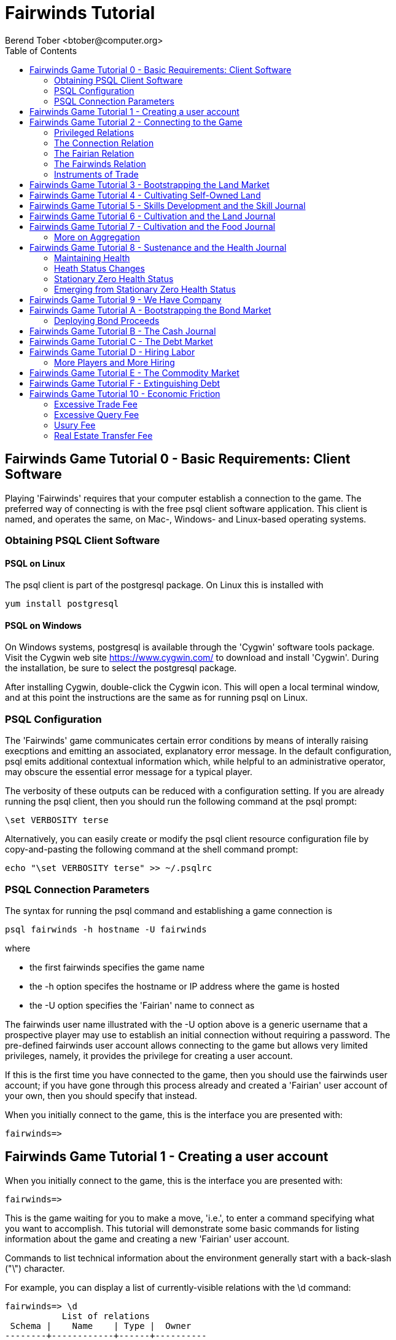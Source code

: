 = Fairwinds Tutorial
:author:    Berend Tober <btober@computer.org>
:copyright: 2015, Berend Tober
///////////////////////////
:backend:   slidy
///////////////////////////
:toc:
:max-width: 45em
:data-uri:
:icons:


== Fairwinds Game Tutorial 0 - Basic Requirements: Client Software

Playing 'Fairwinds' requires that your computer establish a connection to the
game. The preferred way of connecting is with the free +psql+ client software
application. This client is named, and operates the same, on Mac-, Windows- and
Linux-based operating systems.

=== Obtaining PSQL Client Software

==== PSQL on Linux

The +psql+ client is part of the +postgresql+ package. On Linux this is
installed with 

--------------------------------------------
yum install postgresql
--------------------------------------------

==== PSQL on Windows

On Windows systems, +postgresql+ is available through the 'Cygwin' software
tools package. Visit the Cygwin web site https://www.cygwin.com/ to download
and install 'Cygwin'. During the installation, be sure to select the
+postgresql+ package.

After installing Cygwin, double-click the Cygwin icon. This will open a local
terminal window, and at this point the instructions are the same as for running
+psql+ on Linux.

=== PSQL Configuration

The 'Fairwinds' game communicates certain error conditions by means of
interally raising execptions and emitting an associated, explanatory
error message. In the default configuration, +psql+ emits additional
contextual information which, while helpful to an administrative
operator, may obscure the essential error message for a typical player.

The verbosity of these outputs can be reduced with a configuration
setting. If you are already running the +psql+ client, then you should
run the following command at the +psql+ prompt:

--------------------------------------------
\set VERBOSITY terse
--------------------------------------------

Alternatively, you can easily create or modify the +psql+ client
resource configuration file by copy-and-pasting the following command
at the shell command prompt:

--------------------------------------------
echo "\set VERBOSITY terse" >> ~/.psqlrc
--------------------------------------------


=== PSQL Connection Parameters

The syntax for running the +psql+ command and establishing a game connection is 

--------------------------------------------
psql fairwinds -h hostname -U fairwinds
--------------------------------------------

where

* the first +fairwinds+ specifies the game name
* the +-h+ option specifes the hostname or IP address where the game is hosted
* the +-U+ option specifies the 'Fairian' name to connect as


The +fairwinds+ user name illustrated with the +-U+ option above is a generic
username that a prospective player may use to establish an initial connection
without requiring a password. The pre-defined +fairwinds+ user account allows
connecting to the game but allows very limited privileges, namely, it
provides the privilege for creating a user account. 

If this is the first time you have connected to the game, then you should 
use the +fairwinds+ user account; if you have gone through this process already 
and created a 'Fairian' user account of your own, then you should specify that 
instead.

When you initially connect to the game, this is the interface you are presented
with:

--------------------------------------------
fairwinds=>
--------------------------------------------


== Fairwinds Game Tutorial 1 - Creating a user account

When you initially connect to the game, this is the interface you are
presented with:

--------------------------------------------
fairwinds=>
--------------------------------------------

This is the game waiting for you to make a move, 'i.e.', to enter a
command specifying what you want to accomplish. This tutorial will
demonstrate some basic commands for listing information about the game and
creating a new 'Fairian' user account.

Commands to list technical information about the environment generally
start with a back-slash ("+\+") character. 

For example, you can display a list of currently-visible relations with
the +\d+ command: 

--------------------------------------------
fairwinds=> \d
           List of relations
 Schema |    Name    | Type |  Owner
--------+------------+------+----------
 public | fairian    | view | postgres
(1 row)
--------------------------------------------

This table shows the fairian view defined in the 'public' schema and
owned by the special administrative user 'postgres'. A schema
serves to limit what game elements are visible to, and the  privileges
available on, those elements. 'public' in this context means that this 
is visible to anyone connecting to the game even if they do
not have an account. The public schema presents very limited
functionality, namely the ability to create a
new account, as described below.

In addition to the technical information commands demonstrated so far,
you will utilize structured query language (SQL) commands to actually
play the game, and more pertinenty for our present interest, to
create an account. 

The first SQL command you will learn is the +insert+ command, which, as the
name implies adds data to a relation. This is how you create a
'Fairian', but to do so, you first need to know what data to add.

Use the +\dS+ command to the display the structure of the fairian
view:

--------------------------------------------
fairwinds=> \dS fairian
      View "public.fairian"
    Column     | Type | Modifiers
---------------+------+-----------
 fairian_name  | name |
 passwd        | name |
 email_address | name |
--------------------------------------------

This listing shows that the fairian view has three columns. You must
specify values for each of these in order to insert a new entry, thereby
creating an account to play 'Fairwinds'.

Here is an example of the insert command to create a 'Fairian' named
"alice":


--------------------------------------------
fairwinds=> insert into fairian (fairian_name, passwd, email_address) 
        values ('alice', '*******', 'alice@example.com');
--------------------------------------------

The passwd column value is shown as asteriks for illustration only. In
actuality you would specify a password. An email address is important so
that you can receive news and announcements about the game.

At this point you can re-connect to the game as your new 'Fairian' with
the +\c+ command:

--------------------------------------------
\c fairwinds alice
--------------------------------------------
 

or you can terminate your connection with the +\q+ command.


== Fairwinds Game Tutorial 2 - Connecting to the Game

This tutorial explains how to connect to the game and run some
privileged informative commands to gather information about the state of
the game using your 'Fairian' account, and explains the various game
elements you will use to interact with and monitor status of game
activities.

As explained in Tutorial 0, you must have the +psql+ client application
available on your computer. The command to connect to the 'Fairwinds'
game specifies the Internet location where the game is hosted, the game
name, and your 'Fairian' name (alice, in this example):

--------------------------------------------
psql -h fairwinds.btober.net fairwinds alice
--------------------------------------------

When you successfully connect to the game, this is the interface you are
presented with:

--------------------------------------------
fairwinds=>
--------------------------------------------


=== Privileged Relations

When connected as a valid player, you have a significantly expanded view into
the game showing the privileged relations used to participate in the finance
(+bond+), real estate (+land+), commodity (+food+), labor (+work+), and debt
(+note+) markets. Adding a "+" to the "\d" command includes additional
descriptive infomation to the listing:

--------------------------------------------
fairwinds=# \d+
                                                       List of relations
   Schema   |      Name      | Type |  Owner   |  Size   |                             Description                             
------------+----------------+------+----------+---------+---------------------------------------------------------------------
 privileged | bond           | view | postgres | 0 bytes | List of issued and non-matured bonds.
 privileged | bond_ask       | view | postgres | 0 bytes | Finance market sell orders.
 privileged | bond_bid       | view | postgres | 0 bytes | Finance market buy orders.
 privileged | cash_journal   | view | postgres | 0 bytes | Record of cash transactions.
 privileged | connection     | view | postgres | 0 bytes | List of logged in players.
 privileged | fairian        | view | postgres | 0 bytes | List of player accounts.
 privileged | fairwinds      | view | postgres | 0 bytes | Fairwinds time parameters.
 privileged | food_ask       | view | postgres | 0 bytes | Commodity market sell orders.
 privileged | food_bid       | view | postgres | 0 bytes | Commodity market buy orders.
 privileged | food_journal   | view | postgres | 0 bytes | History of commodity market transfers.
 privileged | health_journal | view | postgres | 0 bytes | Record of changes in health status.
 privileged | land           | view | postgres | 0 bytes | List of land plots.
 privileged | land_ask       | view | postgres | 0 bytes | Real estate market sell orders.
 privileged | land_bid       | view | postgres | 0 bytes | Real estate market buy orders.
 privileged | land_journal   | view | postgres | 0 bytes | Record of changes to land ownership and productivity.
 privileged | note           | view | postgres | 0 bytes | List of demand notes which have yet to be called.
 privileged | note_ask       | view | postgres | 0 bytes | Debt market sell orders.
 privileged | note_bid       | view | postgres | 0 bytes | Debt market buy orders.
 privileged | skill          | view | postgres | 0 bytes | List of skilled labor categories and the associated rate of change.
 privileged | skill_journal  | view | postgres | 0 bytes | History of skill proficiency changes.
 privileged | work           | view | postgres | 0 bytes | List of active labor contracts.
 privileged | work_ask       | view | postgres | 0 bytes | Labor market sell orders.
 privileged | work_bid       | view | postgres | 0 bytes | Labor market buy orders.
(23 rows)
--------------------------------------------


Generally speaking, you use the 'bid' and 'ask' relations to issue buy
and sell orders, respectively, on the markets. The 'journal' relations
record history of cash transactions, food production and consumption,
changes to 'Fairian' health status, land plot productivity and ownership, 
and skill proficiency.

=== The Connection Relation

The +connection+ relation lists the currently-active players. A SQL
+select+ statement is used to list the data stored in a relation, so to
show a list of currently-active players you could run:


--------------------------------------------
fairwinds=> select * from connection;

 fairian_name |          login_time           
--------------+-------------------------------
alice         | 2014-11-11 18:52:31.487421-05
(1 row)
--------------------------------------------

The "+*+" in this statement denotes "list all columns", so you do not
really have to know the structure of the relation to get a listing of
the data it contains. This listing shows that +alice+ is the only player
connected to the game.

=== The Fairian Relation

The fairian relation holds the player accounts. A similar SQL
statement is used to produce that list:


--------------------------------------------
fairwinds=> select * from fairian;

 fairian_name |   email_address   |        created_date        | click_order_count | click_select_count 
--------------+------------+-------------------+----------------------------+-------------------+--------------------
 alice        | alice@example.com | 2015-08-02 09:28:09.926956 |                 0 |                  0
(1 row)

--------------------------------------------

which shows (no surpize, since this is a tutorial) that +alice+ is the
sole 'Fairian' account currently registered in the game. It also shows
two columns used to keep track of the number of orders and the number 
of select queries placed during the current click. These latter two 
values are used for assessing fees.

=== The Fairwinds Relation

The fairwinds relation holds a single row that stores the current time
('i.e.' the current click), a time stamp of when the game began and when
it will end, if specified, the approximate real-world click interval in
seconds, and three values related to the game version. The value of the
click column is usually what you will be most interested in so as to
know how soon scheduled events in the game will occur, such as the
expiration of trade orders or redemption of bonds, for example.  By
specifying the columns you want rather than the asterik in a +select+
statement you limit the output to only the information you are
interested in:

--------------------------------------------
fairwinds=> \x
Expanded display is on.

fairwinds=> select click, click_interval from fairwinds;

-[ RECORD 1 ]--+--
click          | 4
click_interval | 20

--------------------------------------------

The example above also demonstrates utilizing the "expanded view"
feature of the +psql+ client software: The +\x+ command toggles expanded
view on and off. 'Off' produces output in the traditional tabular (rows
and columns) output. 'On' is useful for results that have a single
or small number of rows, as it pivots the columnar arrangment and lists
each row in a separate group.

=== Instruments of Trade

The other relations are briefly described below, but these and others
will get greater attention in subsequent tutorials:

[horizontal] 
*+bond+*:: The +bond+ relation stores a list of, well,
'bonds'. Literally a 'bond' is just that, a promise (as in "my word is
my bond") to re-pay a fixed amount of money at some specified
future time. It represents a contract between two 'Fairians' or
between a 'Fairian' and the governing market authority (which you can
think of as "the government"). From the bond buyer's (the lender)
perspective, bonds are guaranteed investments: regardless of the
issuer's (the borrower) ability to repay, the governing market will
create enough money to cover any shortfall and repay the full face
amount at maturity. 

*+note+*:: If a bond issuing 'Fairian' does not have sufficient cash on
hand to repay at bond maturity, then a +note+ is written listing the
borrower as a debtor, and that +note+ is then factored (offered for sale
at discount) and listed in the +note+ relation.

*+land+*:: The +land+ relation lists all the plots of land which have
been surveyed (note that "surveyed" is merely a notional term in this
context meaning only "created by the game") and offered for sale, as
well as listing the owner, if the land has been purchased.

*+work+*:: Lastly, the +work+ relation, similar to the +bond+ relation,
represents an agreement between 'Fairians', but in this case the subject is a
list of labor contracts. Labor contracts specify that one 'Fairian' will work
for another for at least a specified amount of time.  Entries in the +work+
relation are created when buyers, offering to hire, and sellers, offering to
work, offer mutually compatible terms (with respect to time, skill,
effectiveness, and payment).



== Fairwinds Game Tutorial 3 - Bootstrapping the Land Market

When 'Fairwinds' is initialized, there are no 'Fairians', no land, no
food, and no money. As players enter the game, resources must be brought
into existence by means of market activity that creates demand. The
market response that creates the land and money needed for the game to
progress is called "bootstrapping", 'i.e.', the game is figuratively
"lifted by the bootstraps" to create wealth out of nothing.

This tutorial illustrates that bootstrapping protocol for the land market
and the role you play in making it happen.

For purposes of illustration, in this tutorial there will be only a
single 'Fairian', named Alice, participating in the game.  This
obviously is a circumstance almost all players will not encounter (since
only one player is ever the first player to enter the game!), but
the techniques employed are sufficiently illustrative as to be
instructive on how general play proceeds.

Utilizing the psql client application, Alice connects to 'Fairwinds' and
is presented with the command prompt:

--------------------------------------------
psql -h hostname fairwinds alice
fairwinds=>
--------------------------------------------

Alice endeavors to buy a plot of land, and so she checks to see if there
are any open orders to sell land by querying the land_ask relation:

--------------------------------------------
fairwinds=> select * from land_ask;
 serial_number | expiration | productivity | price | fairian_name 
---------------+------------+--------------+-------+--------------
(0 rows)
--------------------------------------------

In this circumstance where no offers to sell exist, when a market order
to buy is placed for a zero-productivity land plot, the 'bootstrapping'
protocol is invoked and a new land plot is created by the game and
offered for sale. 

Alice reminds herself of the land_bid relation structure:

--------------------------------------------
fairwinds=> \dS land_bid
             View "privileged.land_bid"
    Column    |        Type         | Modifiers
--------------+---------------------+-----------
 expiration   | bigint              |
 productivity | probability         |
 price        | faircoin            |
 fairian_name | name                |

--------------------------------------------

and sees that it has four columns. She does not have to specify the
fairian_name, as the game will fill in her name automatically. The price
value is also optional: omitting it implies a 'market order', similar
to the real-world financial markets where a market order means "I will
match and trade at as good an offer as any other offer." Which leaves
only the expiration and productivity values to specify. The former
allows Alice to specify how many clicks the offer will stand for and at
which point, if it has not been executed, will be deleted. The latter is
the minimum land productivity value she will accept. Productivity is a
measure of land quality, and, as the name implies, is a value between
zero and one indicating how much food the land can produce when 
cultivated -- so more productive land is more valuable than less
productive land. In this case Alice specifies a productivity value of
zero in order to invoke bootstrapping:

--------------------------------------------
fairwinds=> insert into land_bid (expiration,productivity) values (5,0);
INSERT 0 1
--------------------------------------------

The +INSERT 0 1+ response indicates successful order processing.

Alice reviews her order by querying the +land_bid+ view 
and finds ... 


--------------------------------------------
fairwinds=> select * from land_bid;
 expiration | productivity | price | fairian_name 
------------+--------------+-------+--------------
(0 rows)
--------------------------------------------

that her order does not appear! This is because a market
order is not recorded when there are no open sell orders to match
against.  However, she then again examines the land_ask relation and
sees the result of the land bootstrap protocol:

--------------------------------------------
fairwinds=> select * from land_ask;
 serial_number  | expiration | productivity | price | fairian_name 
----------------+------------+--------------+-------+--------------
 356a192b7913b0 |            |            0 |     0 | 
(1 row)
--------------------------------------------

which shows that a new, zero-productivity, un-owned land plot has been
created and offered for sale. 'Bootstrapped' land orders to sell have no
expiration date ... land, once surveyed and entered into the land
records is never destroyed or deleted from the game, so this land_ask
order will persist until a 'Fairian' buys the land.

The serial_number, which serves as a unique identifier for the plot, is
set randomly by the game for each new plot of land. 

The offer price is determined by a land-scarcity pricing formula
according to a simple quadratic polynomial. For the very first plot of
land, the plot is offered for sale at zero cost, and subsequent plots
are priced at monotonically-increasing values.

Note that this bootstrapped land sell order is available to all 
players generally. That is, while Alice's bid order may have invoked 
the bootstrapping protocol, she has no special right to own the 
land plot thereby created. Any 'Fairian' may bid for it. In fact, if 
there had been open bid orders that the bootstrap sell order may have 
matched against, and executed with, one of those.

But since Alice enjoys the non-competitive situation of being the sole
player, she then places another order with a productivity value to match
the open ask order so as to acquire the land plot:

--------------------------------------------
fairwinds=> insert into land_bid (expiration,productivity) values (1,0);
INSERT 0 1
--------------------------------------------

Again, the +INSERT 0 1+ result indicates success.

Alice can confirm that she purchased the land by quering the land relation:

--------------------------------------------
fairwinds=> select * from land;
 serial_number  | productivity | fairian_name 
----------------+--------------+--------------
 356a192b7913b0 |              | alice
(1 row)
--------------------------------------------

showing that she is now listed as the owner.

Note that the serial numbers in the description column you see will
likely differ from that shown above, as they are assigned
pseudo-randomly.

Now that Alice is a land owner, she can cultivate the land to produce
food.

== Fairwinds Game Tutorial 4 - Cultivating Self-Owned Land

'Fairians' require sustenance ('i.e.', food) as the game advances.
Provisioning sufficient sustenance has implications that will be
dicussed in subsequent tutorials, but suffice it to say for now that
food is important, just like in the real world.

Sustenance is derived from plots of land by cultivation (or 'farming' in
game terminology). The activity of cultivation is an example of
skilled labor, and 'Fairwinds' labor activity is executed under contract. 

Labor contracts are recorded in the +work+ relation. Normally, a labor
contract is made between two 'Fairians': a customer (the land-owning
buyer of a labor contract seeking to employ others) and a 
supplier (the seller of a labor contract seeking to earn 
'Faircoin' by working for another 'Fairian').

That more typical, competitive/cooperative arrangement is the topic of a
later tutorial.

This tutorial explains how a 'Fairian' can engage in cultivation of
their own land.  The self-owned land cultivation scenario is less
complicated than labor contracts between 'Fairians' because the land
owner is both the customer and the supplier, and neither bidding nor
exchange of money is involved: A contract for self-owned land labor is
added directly to the work table without using the market bid/ask
process.

Alice reminds herself of the +work+ view structure:

--------------------------------------------
fairwinds=> \dS work
                  View "privileged.work"
     Column      |         Type          | Modifiers 
-----------------+-----------------------+-----------
 contract_number | character varying(14) | 
 issue_date      | bigint                | 
 term            | bigint                | 
 customer        | name                  | 
 supplier        | name                  | 
 work_place      | name                  | 
 active          | boolean               | 
 skill_name      | skill_type            |        
--------------------------------------------

and sees eight columns. The contract_number, issue_date, and active
column values are determined automatically when a labor contract is
created.  As mentioned above, the customer and supplier will both
automatially be set to the land-owning 'Fairian'. The term will be
automatically set to a value of one (which is discussed further below). 

Only the work_place and skill_name need be specified for the self-owned
land cultivation scenario.

The work_place should be specified as the serial_number value
corresponding to the land to be cultivated. The skill_name corresponding
to land cultivation is "farmer". (Currently "farmer" is the only skill
category, but future game versions will expand to include other
categories.)

The term column specifies the minimum
time period committment (in clicks) that the labor supplier makes to the
customer. That is, while the customer can terminate a labor contract at
any time, the supplier can do so only after the contract term has
expired. For the self-owned land scenario, since the land owner is both
customer and supplier there is no need to limit the authority to
terminate the labor contract, so a value of one is automatically
assigned, and it need not be specified in the insert statement.

Note, though, that a labor contract does not terminate automatically
upon time advancing beyond the contract term. The supplier will
continue in the activity of cultivation on the contracted plot of land
until one or the other party to the contract explicitly de-activates
the contract by changing the active attribute to false. Consequently,
it makes no sense for the self-owned land labor contract to set
the value to anything larger than one, which is the
automatically-assigned value.

Alice embarks on cultivation by creating a self-owned land labor
contract with herself using an insert statement:

--------------------------------------------
fairwinds=> insert into work (work_place,skill_name) values ('356a192b7913b0','farmer');
INSERT 0 1
--------------------------------------------

As described above, Alice has specified the land plot serial number and
the skill category and then confirms the labor contract entry by
listing the work view:

--------------------------------------------
fairwinds=> select * from work;

 contract_number | issue_date | term | customer | supplier |   work_place   | active | skill_name 
-----------------+------------+------+----------+----------+----------------+--------+------------
 da4b9237bacccd  |         11 |    1 | alice    | alice    | 356a192b7913b0 | t      | farmer
(1 row)
--------------------------------------------
			
A contract_number has been assigned to serve as unique identifier, and the 
contract is annotated as active. 

== Fairwinds Game Tutorial 5 - Skills Development and the Skill Journal

Once Alice has engaged herself in cultivation of her own plot of land,
there are a few important implications.

The first important implication is that Alice develops proficiency at a
skill, namely, by engaging in cultivation, she gets better at it.  A
record of her developing skill proficiency is recorded in the skill_journal 
view (note that the game has advanced by four clicks since the contract
issue_date):

--------------------------------------------
fairwinds=> select click, skill_name, debit, credit, description 
				from skill_journal where fairian_name = 'alice';

 click | skill_name |  debit   | credit |                    description                     
-------+------------+----------+--------+----------------------------------------------------
    12 | farmer     | 0.017317 |        | skill improvement based on contract da4b9237bacccd
    13 | farmer     | 0.017017 |        | skill improvement based on contract da4b9237bacccd
    14 | farmer     | 0.016722 |        | skill improvement based on contract da4b9237bacccd
    15 | farmer     | 0.016433 |        | skill improvement based on contract da4b9237bacccd
    16 | farmer     | 0.016148 |        | skill improvement based on contract da4b9237bacccd
(5 rows)

--------------------------------------------

Note that in this select query, Alice specified explicity the columns
for viewing.

As in the real world, proficiency at any skill will improve with
practise and will atrophy with neglect. The rows resulting from
querying the skill_journal shows that Alice, engaging in farming, 
improved her proficiency by a small, decreasing amount each
click (proficiency is always a number between zero and one). The growth
and atrophy rates for each skill are small numbers pseudo-randomly fixed
when the game starts.

Her proficiency will continue to improve so long as she is the supplier
to an active labor contract, but the improvement exhibits 'diminishing
returns' as the value approaches unity and will never exceed 100%. 

Alice can use the sum() aggregation function to add up the changes to
her proficiency and list the net balance:

--------------------------------------------
fairwinds=> select sum(debit) from skill_journal where fairian_name = 'alice';
   sum
---------+
 0.099505
(1 row)

--------------------------------------------

When the contract is terminated, her proficiency will atrophy unless she
engages as a supplier on a new contract.

Proficiency atrophies at a constant percentage rate (which thus also exhibits
diminishing returns behavior in that the amount by which proficiency
decreases each click continually itself diminishes).

== Fairwinds Game Tutorial 6 - Cultivation and the Land Journal

The second consequence of Alice engaging in cultivation of her own land
plot is that the land productivity improves.

A record of the productivity improvement is recorded in the land_journal
view:


--------------------------------------------
fairwinds=> select click, serial_number, debit, credit, description 
		from land_journal 
		where fairian_name = 'alice';

 click | serial_number  |  debit   | credit |              description               
-------+----------------+----------+--------+----------------------------------------
    12 | 356a192b7913b0 | 0.000725 |        | land improvement based on cultivation 
    13 | 356a192b7913b0 | 0.000724 |        | land improvement based on cultivation 
    14 | 356a192b7913b0 | 0.000724 |        | land improvement based on cultivation 
    15 | 356a192b7913b0 | 0.000723 |        | land improvement based on cultivation 
    16 | 356a192b7913b0 | 0.000723 |        | land improvement based on cultivation 
    17 | 356a192b7913b0 | 0.000722 |        | land improvement based on cultivation 
(6 rows)
--------------------------------------------

The rows resulting from this query show that during each of clicks 12
through 17, the productivity improved by a small amount. The behavior of
land productivity is very similar to the way proficiency changes as a
'Fairian' engages in activity: when land is cultivated, the productivity
improves, and when left fallow, the productivity diminishes. And in both
cases the amount of change exhibits dimishing returns behavior as the
net balance approaches one or zero, respectively.

Proficiency and productivity together influence the total food
production yield.


== Fairwinds Game Tutorial 7 - Cultivation and the Food Journal

Another important consequence of Alice engaging in cultivation of her
own plot of land is that this activity results in food production.

A record of the fruits of her labor is recorded in the food_journal
view:


--------------------------------------------
fairwinds=> select click, debit, credit, description 
				from food_journal where fairian_name = 'alice';

 click |  debit   | credit |                description                
-------+----------+--------+-------------------------------------------
    12 |        1 |        | total production from land 356a192b7913b0
    12 |          |      1 | daily sustenance
    13 | 1.000007 |        | total production from land 356a192b7913b0
    13 |          |      1 | daily sustenance
    14 | 1.000028 |        | total production from land 356a192b7913b0
    14 |          |      1 | daily sustenance
    15 | 1.000066 |        | total production from land 356a192b7913b0
    15 |          |      1 | daily sustenance
    15 |          |  1e-06 | spoilage
    16 | 1.000121 |        | total production from land 356a192b7913b0
    16 |          |      1 | daily sustenance
    16 |          |  1e-06 | spoilage
    17 | 1.000194 |        | total production from land 356a192b7913b0
    17 |          |      1 | daily sustenance
    17 |          |  3e-06 | spoilage
(15 rows)
--------------------------------------------

The rows resulting from this query show that during each click 
Alice received the total food production (by virtue of her
owning the land) associated with the particular contract.  Note the
trend of increasing total food production. This increase is a due to a
combination of Alice's improving proficiency and the increasing land
productivity, as discussed in the previous tutorials, and results in a
food surplus (i.e., a net balance of excess food).

Daily sustenance is a game constant: every 'Fairian' consumes one unit
of food per click, or the net balance if the net balance is less than
one. The consequence of this latter situation (i.e., having insufficient
food to meet the sustenance requirement) adversely affects 'Fairian'
health and is discussed more fully in a subsequent tutorial.

The deduction for spoilage is a small constant percentage calculated on
the 'Fairian''s net balance of food. This ensures that no 'Fairian' can
hoard food indefinitely.

=== More on Aggregation

Aggregation functions summarize the data by operating over a range of
rows and producing a single row that characterizes the entire set of
data. One such aggregate function available in 'Fairwinds' is the
'sum()' function. This acts to, as the name implies, add together the
column values of set of result rows and presents the total. The result
of aggregate functions can be combined by arithmetic operations. Applied
to the +food_journal+ listing above, Alice can list her net food balance
using aggregation:

--------------------------------------------
fairwinds==> select sum(debit) as debit_total, 
                   sum(credit) as credit_total, 
                   sum(debit)-sum(credit) as balance 
		   from food_journal where fairian_name = 'alice';

 debit_total | credit_total |       balance        
-------------+--------------+----------------------
    6.000416 |     6.000005 | 0.000410999999998829
(1 row)
--------------------------------------------

You can check the math, but the debit_total and credit_total columns
show the sum over all rows of the debit and credit values, respectively,
and the 'balance' column is just the difference between those two, or
the net food balance (i.e., the food surplus) at the end of the
click. Over time, as cultivation maximizes the land productivity
and Alice's proficiency and health improve, this net surplus will
grow. As it grows, the amount of food spoilage will accordingly
increase until the net surplus growth reaches an equilibrium point.
Exactly how much food can be maximally retained and how quickly
that maximum is achieved will be dependent upon the various game
parameters randomly determined at game start up.

== Fairwinds Game Tutorial 8 - Sustenance and the Health Journal

When a new 'Fairian' joins the game, they have no money, no land, and no food.
A newly-created 'Fairian' has health status that depends upon when the player
enters the game: Prior to the game start time, new 'Fairians' are endowed with
perfect health; after the game has started, the initial 'Fairian' health status
for newcomers is zero.  The consequences of the latter circumstance are
discussed in a subsequent tutorial; this tutorial treats the former
circumstance.

=== Maintaining Health

Maintaining health requires sustenance (food): during each click that a
'Fairian' has a food surplus over the amount to meet the sustenance requirement
of one food unit per click, health improves; during each click that a 'Fairian'
has less than one sustenance unit, health deteriorates. Otherwise, health
status remains unchanged.

=== Heath Status Changes

In both the first two cases, the change over time exhibits diminishing returns
behavior in that as improving health approaches 100%, the per click improvement
decreases so as to never exceed unity. Conversely, diminishing health is never
less than zero so as health decreases, the per-click amount of atrophy itself
decreases.
 
The changes to 'Fairian' health are recorded in the health_journal.


--------------------------------------------
fairwinds=> select click,debit,credit,description 
			from health_journal where fairian_name = 'alice';

 click |  debit   |  credit  |                           description                           
-------+----------+----------+-----------------------------------------------------------------
     1 |        1 |          | Initial health
     2 |          | 0.059635 | health deterioration based on insufficient sustenance balance 0
     3 |          | 0.056079 | health deterioration based on insufficient sustenance balance 0
     4 |          | 0.052735 | health deterioration based on insufficient sustenance balance 0
     5 |          |  0.04959 | health deterioration based on insufficient sustenance balance 0
     6 |          | 0.046633 | health deterioration based on insufficient sustenance balance 0
     7 |          | 0.043852 | health deterioration based on insufficient sustenance balance 0
     8 |          | 0.041236 | health deterioration based on insufficient sustenance balance 0
     9 |          | 0.038777 | health deterioration based on insufficient sustenance balance 0
    10 |          | 0.036465 | health deterioration based on insufficient sustenance balance 0
    11 |          |  0.03429 | health deterioration based on insufficient sustenance balance 0
    13 |  0.02739 |          | health improvement based on sustenance balance 1.000007
    14 | 0.025757 |          | health improvement based on sustenance balance 1.000035
    15 |  0.02422 |          | health improvement based on sustenance balance 1.000101
    16 | 0.022776 |          | health improvement based on sustenance balance 1.000221
    17 | 0.021418 |          | health improvement based on sustenance balance 1.000414
(16 rows)
--------------------------------------------

These seventeen rows show that:

* At click 1, when Alice entered the game, she was endowed with perfect health (100%).
* Through click eleven, Alice's health decreased by a small percentage each click since she had no food.
* At click 13, Alice's health began to increase once she began producing food through cultivation.

The transition to improving health corresponds to when Alice began her
engagement in cultivation and thereby satisfied the periodic sustenance
requirement. Note further that the per-click health decrease itself
decreases, that is, her health decreases by a continually smaller amount.
Conversely, during the improving health, health improves by decreasing
amounts. And lastly note in the description column annotates these effects.

With the following more complex, 'running total' query, Alice can review
her net health change over time:


--------------------------------------------
fairwinds=> with running_total as 
	(
	  select fairian_name, click, debit, credit, 
            sum(debit) over w as d, sum(credit) over w as c 
	    from health_journal 
            window w as (partition by fairian_name order by click)
	) select fairian_name, click, debit, credit, d-c as net 
            from running_total order by fairian_name, click;
			
 fairian_name | click |  debit   |  credit  |   net    
--------------+-------+----------+----------+----------
 alice        |     1 |        1 |          |         
 alice        |     2 |          | 0.059635 | 0.940365
 alice        |     3 |          | 0.056079 | 0.884286
 alice        |     4 |          | 0.052735 | 0.831551
 alice        |     5 |          |  0.04959 | 0.781961
 alice        |     6 |          | 0.046633 | 0.735328
 alice        |     7 |          | 0.043852 | 0.691476
 alice        |     8 |          | 0.041236 |  0.65024
 alice        |     9 |          | 0.038777 | 0.611463
 alice        |    10 |          | 0.036465 | 0.574998
 alice        |    11 |          |  0.03429 | 0.540708
 alice        |    13 |  0.02739 |          | 0.568098
 alice        |    14 | 0.025757 |          | 0.593855
 alice        |    15 |  0.02422 |          | 0.618075
 alice        |    16 | 0.022776 |          | 0.640851
 alice        |    17 | 0.021418 |          | 0.662269
(16 rows)
--------------------------------------------

The net column shows the running total of the difference between the
additions (debit) and reductions (credit) columns, thus for each row, while
the debit and credit columns show changes to health, the net column indicates
her actual health at that click in time: it decreases through click 4 and
then transitions to improvement subsequently.

The rate of health improvement and deterioration are small percentage
constants fixed when the game is initialized.

Note that a 'Fairian'''s' net health value influences their ability to
perform skilled tasks, 'e.g.', a 'Fairian'''s' 'effectiveness' is adversely
affected by poor health and decreases their food production.

=== Stationary Zero Health Status

The third case, 'i.e.', when a 'Fairian' enters a click with exactly one food
unit, results in no change to health status. In the particular circumstance
of zero health and being a sole cultivator of a land plot, health status
remains at zero. 

=== Emerging from Stationary Zero Health Status

There are three ways to emerge from stationary zero health, and they all
involve, as a necessary condition, a food surplus.


[horizontal] 
Buy Food:: Maybe the most straightforward means of emerging from
stationarity is to buy food. This works, of course, only if other 'Fairians'
have generated a food surplus and are willing to sell some.

Sell Labor:: Another means is to hire on as a supplier on the labor market.
Provided that the work site is being cultivated by at least one other 'Fairian'
with non-zero effectiveness, you will share in the fruits of the combined team
effectiveness and get a share of the excess production.

Buy Labor:: Similar to hiring out as a supplier as above, you can alternatively
hire another 'Fairian' to jointly cultivate a land plot you own. Provided they
have non-zero effectiveness, you will similarly share in the fruits of the
combined team effectiveness.





== Fairwinds Game Tutorial 9 - We Have Company

At this point we introduce a second player, Bob. Bob goes through
similar initial steps as Alice:

Bob creates a Fairian account,

--------------------------------------------
fairwinds=> insert into fairian (fairian_name, passwd, email_address)
        values ('bob', '********', 'bob@example.com');
INSERT 0 1
--------------------------------------------

and then logs in as that new Fairian,

--------------------------------------------
fairwinds=> \c fairwinds bob
Password for user bob: 
--------------------------------------------

Note that upon listing other players, the system does not allow Bob to
see the email address of other registered players, only his own:

--------------------------------------------
fairwinds=> select * from fairian;

 fairian_name | play_level |  email_address  |        created_date        | click_order_count | click_select_count 
--------------+------------+-----------------+----------------------------+-------------------+--------------------
 alice        | privileged |                 | 2015-08-02 09:28:09.926956 |                 0 |                  1
 bob          | privileged | bob@example.com | 2015-08-02 09:28:09.926956 |                 0 |                  0
(2 rows)
--------------------------------------------

To list other, currently-connected players, Bob queries the
connection view:

--------------------------------------------
fairwinds=> select * from connection ;
 fairian_name |          login_time           
--------------+-------------------------------
 alice        | 2015-08-02 20:55:48.862115
 bob          | 2015-08-03 06:39:49.301221
(2 rows)
--------------------------------------------

just to see who else is currently playing.

Then he places a market bid order to buy land:

--------------------------------------------
fairwinds=> insert into land_bid default values;
INSERT 0 1
--------------------------------------------

Note Bob has employed the +default values+ shorthand, effectively
specifying an expiration of one and productivity of zero.

As Alice experienced previously, Bob's market buy order was not stored 
because there were no open land sell orders:

--------------------------------------------
fairwinds=> select * from land_bid;

 expiration | productivity | price | fairian_name 
------------+--------------+-------+--------------
(0 rows)
--------------------------------------------

Similarly, a new land plot (plot \'77de68daecd823') was created by
bootstrapping:

--------------------------------------------
fairwinds=> select * from land;

 serial_number  | productivity | fairian_name 
----------------+--------------+--------------
 356a192b7913b0 |     0.004341 | alice
 77de68daecd823 |            0 | 
(2 rows)
--------------------------------------------

And that new land appears offered for sale:

--------------------------------------------
fairwinds=> select * from land_ask;

 serial_number  | expiration | productivity |  price   | fairian_name 
----------------+------------+--------------+----------+--------------
 77de68daecd823 |            |            0 | 0.001028 | 
(1 row)
--------------------------------------------

At this point, Bob's experience differs from that of Alice earlier:
This second land plot, rather than being given away free, has a non-zero
price, so Bob needs cash.


== Fairwinds Game Tutorial A - Bootstrapping the Bond Market

As described earlier, when 'Fairwinds' is initialized, there are no
'Fairians', no land, no food, and no money.  As players enter the game,
resources must be brought into existence by means of market activity
that creates demand.  We have already seen bootstrapping the land 
market. Bootstrapping money happens on the bond
market.

This tutorial illustrates the bootstrapping protocol for the bond
market.

Utilizing the +psql+ client application, Bob connects to 'Fairwinds' and
is presented with the command prompt:

--------------------------------------------
psql -h hostname fairwinds bob
fairwinds=>
--------------------------------------------

Bob borrows money by issuing ('i.e.', selling) a bond, that is, he makes a
promise to repay a fixed amount at some future time. 'Fairian' bonds
always have a face value of fc1000 (1000 'Faircoin') and trade at a
discount from this. That is, in 'Fairwinds', bonds are more similar to
real-world Treasury Bills, having no coupon, than to Treasury Bonds
('i.e.' real-world bonds pay periodic interest as well as derive value by 
discount trading; 'Fairwinds' bonds employ the discount mechanisim 
only). An effective interest rate is implied by the discount from face
value and the term length to maturity.

Bob first reminds himself of the bond_ask relation structure:

--------------------------------------------
fairwinds=> \dS bond_ask
            View "privileged.bond_ask"
    Column    |       Type       | Modifiers 
--------------+------------------+-----------
 expiration   | bigint           | 
 term         | bigint           | 
 price        | faircoin         |        
 fairian_name | name             | 
--------------------------------------------

and sees that it has four columns. He does not have to specify the
fairian_name, as the game will fill in his name automatically. The
price value is also optional: omitting the price implies a 
'market order', similar to the real-world financial markets 
where a market order means "I will match and trade at as good 
an offer as any other offer." Which leaves only the expiration and 
term values to specify. The former allows Bob to specify how many 
clicks the offer will stand for and at which point, if it has not been
executed, will be deleted. The latter is the minimum number of
clicks he wants to have before re-payment of the bond is
required.

For the case of bootstrapping, none of the values at all are 
required: the +default values+ shorthand suffices:

--------------------------------------------
fairwinds=> insert into bond_ask default values;

--------------------------------------------

The +default values+ short-hand effectively specifies a market order 
selling a bond with a term of one click, but, as with bootstrapping 
the land market, since there were no open orders on the opposite
side, the sell order is not recorded in the order book. However,
a bond buy order has been created by the governing market authority:

--------------------------------------------
fairwinds=> select * from bond_bid;

 expiration | term | price | fairian_name 
------------+------+-------+--------------
         36 |    2 |  1000 | 
(1 row)
--------------------------------------------

Note that the price for this buy order is not discounted, 'i.e.',
bootstrapped bond buy orders are offered at zero effective 
interest rate. Note also though, that it is a very short-term
maturity. The implication here is that when no 
other 'Fairians' are willing to lend money ('i.e.', to buy bonds),
then the game will create money and lend it short term for free.
This provides a degree of liquidity, making it possible for 
new players to buy a land plot.

As with the land bootstrapping protocol, the 'Fairian' who 
triggers demand invoking the bootstrapping protocol has 
no special right to the proceeds. The bootstrapped bond 
bid order will be matched against the best of any 'Fairians'
open bond issue sell order.

Bob (re-)places his bond market ask order:

--------------------------------------------
fairwinds=> insert into bond_ask default values;
INSERT 0 1
--------------------------------------------

and confirms that the bond has been issued:

--------------------------------------------
fairwinds=> select * from bond;    

 serial_number  | issue_date | term | face_amount | bond_owner | bond_issuer 
----------------+------------+------+-------------+------------+-------------
 1b6453892473a4 |         17 |    2 |        1000 |            | bob
(1 row)

--------------------------------------------


Bob has borrowed fc1000 of cash created by the governing market authority.


=== Deploying Bond Proceeds

Now that Bob has cash, he can proceed to buy the land plot, so 
he (re-)places his land market order to buy:

--------------------------------------------
fairwinds=>  insert into land_bid default values;
INSERT 0 1
--------------------------------------------

And then confirms that he is now the owner of land plot \'77de68daecd823':

--------------------------------------------
fairwinds=> select * from land;

 serial_number  | productivity | fairian_name 
----------------+--------------+--------------
 356a192b7913b0 |     0.004341 | alice
 77de68daecd823 |            0 | bob
(2 rows)
--------------------------------------------


Once Bob succeeds in buying the land plot, he proceeds similarly to as Alice
did and creates a self-owned land labor contract and commences cultivation:

--------------------------------------------
fairwinds=> insert into work (work_place,skill_name) values ('77de68daecd823','farmer');
INSERT 0 1
--------------------------------------------

and checks the status of existing labor contracts. As expected he sees
his own, newly established labor contract as well as the earlier one
involving Alice on her land:

--------------------------------------------

fairwinds=> select * from work;

 contract_number | issue_date | term | customer | supplier |   work_place   | active | skill_name 
-----------------+------------+------+----------+----------+----------------+--------+------------
 da4b9237bacccd  |         11 |    1 | alice    | alice    | 356a192b7913b0 | t      | farmer
 ac3478d69a3c81  |         17 |    1 | bob      | bob      | 77de68daecd823 | t      | farmer
(2 rows)
--------------------------------------------


== Fairwinds Game Tutorial B - The Cash Journal

The cash_journal records transactions involving Faircoin. For 
example, all executed buy and sell transactions, bond issues 
and redemptions, etc., are recorded.

There is also a fee imposed for "excessive"
transactions. During each click, a count is maintained of the 
number of transactions each 'Fairian' makes. The first transaction during
each click is free; additional transactions are assessed a fee. The 
amount of the fee increases for each additional transaction
during the click, but the counter is reset to zero when the next 
click begins.

The entire transaction log is available to all 'Fairians' for 
viewing, so 
either Bob or Alice, or any other player, could run this query:


--------------------------------------------
fairwinds=> select click, fairian_name, account, debit, credit, description 
		from cash_journal;

 click | fairian_name | account | debit |   credit   |         description          
-------+--------------+---------+-------+------------+------------------------------
     8 | alice        | land    |       |          0 | Bought land 356a192b7913b0
    17 | bob          | bond    |  1000 |            | Issued bond 1b6453892473a4
    17 | bob          | land    |       |   0.001028 | Bought land 77de68daecd823
    17 | bob          | cost    |       |          1 | Trade order transaction fee
    19 | bob          | bond    |       | 998.998972 | Redeemed bond 1b6453892473a4
(5 rows)

--------------------------------------------

This listing shows the zero-cost land purchase by Alice at click 8. Then
several transactions by Bob are recorded. First at click 17 is the
distribution to Bob of the proceeds of him issuing a bond (which is his first
transaction during the click), the land purchase is listed next, followed
by the transaction fee incurred because he executed more than one transaction
during the click.

Lastly the bond matured. Since Bob spent some of the money on land and
additionally incurred a transaction fee, he did not have sufficient funds to
fully repay the loan.

Note that, from the lenders perspective Bob's cash shortfall is irrelevant:
Bonds are guaranteed investments as far as the lender is concerned. The
governing market authority creates enough Faircoin to fully repay the lender
at bond maturity.

But Bob does not necessarily get let off the hook for the cash shortfall.




== Fairwinds Game Tutorial C - The Debt Market

In the previous tutorial, Bob was short of cash to repay a bond he issued.
When this happens, a demand note is issued listing Bob as a debtor for the
amount of the shortfall. Demand notes are a mechanism for factoring ('i.e.',
re-selling) debt. The factor ('i.e.', the owner) of a note incurs the
right to call the debt at any time. Any cash the debtor has at the time of
call, up to the note face amount, is relinquished by the debtor and
transferred to the factor.

Demand notes are traded somewhat similarly to bonds in that they are
purchased at a discount from "face value".  Face value in this case is the
corresponding bond redemption shortfall amount.

Note however that there is no secondary market for notes. They are sold by
the governing market authority once, and the buyer has no mechanism to resell
(in contrast to as is the case, for example, with the real estate or
commodity markets for land or food).

For Bob's case the shortfall is the sum of the +fc1+ transaction fee and the
cost of the purchased land plot.  When the bond matured, a note was created
in the note relation, which can be listed with a simple query:

--------------------------------------------
fairwinds=> select * from note;

 serial_number  | issue_date |      amount      | factor | debtor | called 
----------------+------------+------------------+--------+--------+--------
 c1dfd96eea8cc2 |         29 | 1.00102800000002 |        | bob    | f
(1 row)
--------------------------------------------

The serial_number serves as a unique identifier and is automatically assigned
when the note is created.

The issue_date is automatically set for a future click. This allows for other
players to discover the bidding opportunity and consider how much, if at all,
they want to bid on the debt. 

When game time advances to the issue_date click, a market sell order is added
to the note_ask table and is automatically matched against any open limit buy
orders in the note_bid relation for that specific note serial number: the
highest bid amount trade executes and the others are expired on the
subsequent click. If there are no open bid orders for a specific note at
issue time, then the note order is changed from a market order to a limit
order with price zero.

The factor of a note is equivalent to the owner of a bond, and calling a note
is something like redemption at maturity of a bond. Upon demand note
redemption, cash is transferred from the debtor to the factor, provided the
debtor has cash when the note is called.

Demand notes are redeemed by calling them, 'i.e.', by updating the called
attribute to equal true.  Calling a note is literally a demand for payment.

A demand note can be called only once, after which it is expired and no
longer listed in the note view nor accessible to the factor or other players.

Alice proceeds to place a buy order for the note.  (This particular case is
not very lucrative, but it serves to illustrate the process.)

First she lists the note_bid structure 

--------------------------------------------
fairwinds=# \d note_bid
            View "privileged.note_bid"
    Column     |         Type          | Modifiers
---------------+-----------------------+-----------
 fairian_name  | name                  |
 serial_number | character varying(14) |
 expiration    | bigint                |
 price         | faircoin              |
--------------------------------------------

As in past examples, it is not necessary to specify the fairian_name, as that
will be automatically filled in. The serial_number is essential and must be
specified since a note bid is made for specific notes individually.  The
expiration, if not specified, defaults to one, but generally should be long
enough to last until the future note issue date.

Since Alice knows she is the only bidder, she "low-balls" by making a bid for
zero Faircoin and confirms her entry by listing the bids:

--------------------------------------------
fairwinds=> insert into note_bid (serial_number, expiration, price) values ('c1dfd96eea8cc2', 10, 0);
INSERT 0 1

fairwinds=> select * from note_bid;

 fairian_name | serial_number  | expiration | price
--------------+----------------+------------+-------
 alice        | c1dfd96eea8cc2 |         29 |     0
(1 row)
--------------------------------------------


Ten clicks later, at click 29 when the note is actually sold, Alice's 
bid "wins" and she becomes the note owner:

--------------------------------------------
fairwinds=> select * from note;

 serial_number  | issue_date |      amount      | factor | debtor | called 
----------------+------------+------------------+--------+--------+--------
 c1dfd96eea8cc2 |         29 | 1.00102800000002 | alice  | bob    | f
(1 row)
--------------------------------------------


Although it makes little sense for Alice to do so now, since Bob has no cash,
for purposes of illustration we show how Alice would call the note:

--------------------------------------------
update note set called = true where serial_number = 'c1dfd96eea8cc2';
--------------------------------------------

The effect of the demand is evident in the cash_journal view that we saw in
an earlier tutorial:


--------------------------------------------
fairwinds=> select * from cash_journal;

 click | fairian_name | account | debit |   credit   | acknowledged |                  description                  
-------+--------------+---------+-------+------------+--------------+-----------------------------------------------
     8 | alice        | land    |       |          0 | f            | Bought land 356a192b7913b0
    17 | bob          | bond    |  1000 |            | f            | Issued bond 1b6453892473a4
    17 | bob          | cost    |       |          1 | f            | Trade order transaction fee
    17 | bob          | land    |       |   0.001028 | f            | Bought land 77de68daecd823
    19 | bob          | bond    |       | 998.998972 | f            | Redeemed bond 1b6453892473a4
    30 | alice        | note    |       |          0 | f            | Bought note c1dfd96eea8cc2
    30 | bob          | note    |       |          0 | f            | Collection c1dfd96eea8cc2: Debtor is indigent
    30 | alice        | note    |     0 |            | f            | Collection c1dfd96eea8cc2: Debtor is indigent
(8 rows)
--------------------------------------------


This table shows the transactions seen earlier and additionally that at click
30, the note was sold to the highest bidder (Alice), and then Alice called 
the note. Annotated in the description column is the detail
indicating the resulting action: zero Faircoin was transferred from Bob to
Alice since Bob had no cash available at the time of call. Other possible
results are partial payment or full payment.

== Fairwinds Game Tutorial D - Hiring Labor

In the earlier examples with Alice and Bob, they each
bought a land plot and became cultivating land owners, 
working their own plot of land.

We now introduce third and fourth players, Cathy and David, 
who offer to provide labor under contract for pay 
cultivating other\'s land.

Cathy places a limit order to sell a labor contract by
inserting a row in the +work_ask+ relation specifying that 
she offers to work as a farmer. The offer is good for 
5 clicks and offers a committment to contract for as much 
as 20 clicks, and for a up-front fee of +fc50+, which 
is equivalent to +fc2.5+ per click:

--------------------------------------------
fairwinds=> insert into work_ask (skill_name,expiration,term,price) values ('farmer', 5, 20, 50);
INSERT 0 1
--------------------------------------------

David similarly offers to work, but at a lower effective 
hourly rate of approximately +fc2.3684+ per click. Once 
the orders are placed, they appear in the work_ask view as 

--------------------------------------------
fairwinds=> select *, price/term as rate from work_ask;

 skill_name | expiration | term | effectiveness | price | fairian_name |       rate       
------------+------------+------+---------------+-------+--------------+------------------
 farmer     |         35 |   20 |             0 |    50 | cathy        |              2.5
 farmer     |         35 |   19 |             0 |    45 | david        | 2.36842105263158
(2 rows)

--------------------------------------------

Since Cathy and David are new players, their proficiency, and hence their
effectiveness, at the farming skill is zero, since neither has worked in that
capacity yet.

Alice is on the lookout to hire a laborer because she wants to build a food
surplus and so takes notice of these labor contract sell offers.

Alice invokes the bond bootstrapping process seen in an earlier tutorial in
order to raise capital in support of her planned bid to buy a labor contract.

--------------------------------------------
fairwinds=> select * from bond;    
 serial_number  | issue_date | term | face_amount | bond_owner | bond_issuer 
----------------+------------+------+-------------+------------+-------------
 902ba3cda18838 |         31 |    2 |        1000 |            | alice
(1 row)
--------------------------------------------

Alice places a market order bid for labor with

--------------------------------------------
fairwinds=> insert into work_bid (work_place, skill_name) values ('356a192b7913b0','farmer');
INSERT 0 1
--------------------------------------------

and then confirms that her trade executed at the best price 
as seen in the the cash_journal, which shows the +fc45+ payment
by Alice to David at click +32+ ratifying contract 'fe5dbbcea5ce7e',
Also appearing, at click +33+, is redemption of the short-term bond 
that had been earlier issued by Alice to raise the cash needed
to place the labor contract bid:

--------------------------------------------
fairwinds=# select click, fairian_name, account, debit, credit, description 
		from cash_journal where click>20;

 click | fairian_name | account | debit | credit |                  description                  
-------+--------------+---------+-------+--------+-----------------------------------------------
    30 | alice        | note    |       |      0 | Bought note c1dfd96eea8cc2
    30 | bob          | note    |       |      0 | Collection c1dfd96eea8cc2: Debtor is indigent
    30 | alice        | note    |     0 |        | Collection c1dfd96eea8cc2: Debtor is indigent
    31 | alice        | bond    |  1000 |        | Issued bond 902ba3cda18838
    32 | david        | work    |    45 |        | Ratified contract fe5dbbcea5ce7e
    32 | alice        | work    |       |     45 | Ratified contract fe5dbbcea5ce7e
    33 | alice        | bond    |       |    955 | Redeemed bond 902ba3cda18838
(7 rows)
--------------------------------------------

This new labor contract between her and David issued at click 
32 appears in the work view:

--------------------------------------------
fairwinds=> select contract_number, issue_date, term, customer, 
			supplier, work_place, skill_name from work;

 contract_number | issue_date | term | customer | supplier |   work_place   | skill_name 
-----------------+------------+------+----------+----------+----------------+------------
 da4b9237bacccd  |         11 |    1 | alice    | alice    | 356a192b7913b0 | farmer
 fe5dbbcea5ce7e  |         32 |   10 | alice    | david    | 356a192b7913b0 | farmer
 ac3478d69a3c81  |         17 |    1 | bob      | bob      | 77de68daecd823 | farmer
(3 rows)
--------------------------------------------

Note that the term of this new contract is +10+. The game assigns the average
of the bid and ask terms to the labor buyer in the case of a market order.

The effect on food production of hired help after some time has 
elapsed is illustrated below. The most recent food_journal 
entries for Alice appear as follows:

--------------------------------------------
fairwinds=# select click, debit, credit, description 
		from food_journal 
		where fairian_name = 'alice';

 click |  debit   |  credit  |                        description                        
-------+----------+----------+-----------------------------------------------------------
   ... | ...      | ...      | ...
    31 | 1.003277 |          | total production from land 356a192b7913b0
    31 |          |        1 | daily sustenance
    31 |          | 0.000136 | spoilage
    32 | 1.003638 |          | total production from land 356a192b7913b0
    32 |          |        1 | daily sustenance
    32 |          | 0.000158 | spoilage
    33 | 2.008032 |          | total production from land 356a192b7913b0
    33 |          | 1.002677 | supplier production share paid on contract fe5dbbcea5ce7e
    33 |          |        1 | daily sustenance
    33 |          | 0.000191 | spoilage
    34 | 2.008845 |          | total production from land 356a192b7913b0
    34 |          | 1.002948 | supplier production share paid on contract fe5dbbcea5ce7e
    34 |          |        1 | daily sustenance
    34 |          | 0.000228 | spoilage
    35 | 2.009735 |          | total production from land 356a192b7913b0
    35 |          | 1.003245 | supplier production share paid on contract fe5dbbcea5ce7e
    35 |          |        1 | daily sustenance
    35 |          | 0.000268 | spoilage
--------------------------------------------


During each of clicks 31 and 32, the slowly increasing excess production 
is evident due to Alice's self-owned cultivation. At click 33 the 
effect of hiring David is apparent in two ways. First, the total
production doubles, since now two Fairians are working the land plot; 
second, Alice makes a distribution of a share of the production 
with David. 

Listing a similar query result for David shows receipt of that 
distribution:

--------------------------------------------
fairwinds=# select click, debit, credit, description 
		from food_journal 
		where fairian_name = 'david' and click>20;

 click |  debit   | credit  |                           description                           
-------+----------+---------+-----------------------------------------------------------------
    33 | 1.002677 |         | supplier production share received from contract fe5dbbcea5ce7e
    33 |          |       1 | daily sustenance
    33 |          | 1.7e-05 | spoilage
    34 | 1.002948 |         | supplier production share received from contract fe5dbbcea5ce7e
    34 |          |       1 | daily sustenance
    34 |          | 3.6e-05 | spoilage
    35 | 1.003245 |         | supplier production share received from contract fe5dbbcea5ce7e
    35 |          |       1 | daily sustenance
    35 |          | 5.6e-05 | spoilage
(9 rows)
--------------------------------------------

Alice thinks this is working out pretty well, so she places
another market order to hire Cathy. The result on the 
contracts view listing the new contract between her and Cathy
shows up as:

--------------------------------------------
fairwinds=> select contract_number, issue_date, term, customer,
                        supplier, work_place, skill_name from work;

                                     Labor Contracts
 contract_number | issue_date | term | customer | supplier |   work_place   | skill_name 
-----------------+------------+------+----------+----------+----------------+------------
 da4b9237bacccd  |         11 |    1 | alice    | alice    | 356a192b7913b0 | farmer
 ac3478d69a3c81  |         17 |    1 | bob      | bob      | 77de68daecd823 | farmer
 fe5dbbcea5ce7e  |         32 |   10 | alice    | david    | 356a192b7913b0 | farmer
 b1d5781111d84f  |         35 |   11 | alice    | cathy    | 356a192b7913b0 | farmer
(4 rows)
--------------------------------------------


and the effect on the food production shows the resulting increase
in total production as well as the additional equal distribution to 
both Cathy and David:

--------------------------------------------
fairwinds=> select click, debit, credit, description
                 from food_journal
                 where fairian_name = 'alice' and click>34;
                 
 click |  debit   |  credit  |                        description                        
-------+----------+----------+-----------------------------------------------------------
    35 | 2.009735 |          | total production from land 356a192b7913b0
    35 |          | 1.003245 | supplier production share paid on contract fe5dbbcea5ce7e
    35 |          |        1 | daily sustenance
    35 |          | 0.000268 | spoilage
    36 |  3.01605 |          | total production from land 356a192b7913b0
    36 |          | 1.004013 | supplier production share paid on contract b1d5781111d84f
    36 |          | 1.004013 | supplier production share paid on contract fe5dbbcea5ce7e
    36 |          |        1 | daily sustenance
    36 |          | 0.000317 | spoilage
--------------------------------------------


=== More Players and More Hiring

Bob notices that suddenly a number of new players have entered 
the game:

--------------------------------------------
fairwinds=> select fairian_name from fairian order by 1;

 fairian_name 
--------------+
 alice
 bob
 cathy
 david
 edwin
 fredrick
 gina
 hendrik
 ingrid
 james
 karen
 leonard
 michelle
 norman
 olivia
 peter
 quincy
 robert
 samantha
 thomas
 ursula
 vincent
 wendy
 xavier
(24 rows)
--------------------------------------------

and wants to emulate and expand upon Alice's success with hiring.

After bootstrapping the bond market, Bob has cash and places many  
labor market bid orders, hoping to entice the newcomers to work
cultivating his land plot. He offers a graded variety of labor 
rates, hoping to entice earlier adopters to commit:


--------------------------------------------
insert into work_bid (work_place, skill_name, expiration, term, price) values ('77de68daecd823','farmer', 5, 10, 25);
insert into work_bid (work_place, skill_name, expiration, term, price) values ('77de68daecd823','farmer', 5, 10, 22);
insert into work_bid (work_place, skill_name, expiration, term, price) values ('77de68daecd823','farmer', 5, 10, 20);
insert into work_bid (work_place, skill_name, expiration, term, price) values ('77de68daecd823','farmer', 5, 10, 18);
insert into work_bid (work_place, skill_name, expiration, term, price) values ('77de68daecd823','farmer', 5, 10, 16);
insert into work_bid (work_place, skill_name, expiration, term, price) values ('77de68daecd823','farmer', 5, 10, 15);
insert into work_bid (work_place, skill_name, expiration, term, price) values ('77de68daecd823','farmer', 5, 10, 14);
insert into work_bid (work_place, skill_name, expiration, term, price) values ('77de68daecd823','farmer', 5, 10, 13);
insert into work_bid (work_place, skill_name, expiration, term, price) values ('77de68daecd823','farmer', 5, 10, 12);
insert into work_bid (work_place, skill_name, expiration, term, price) values ('77de68daecd823','farmer', 5, 10, 10);
insert into work_bid (work_place, skill_name, expiration, term, price) values ('77de68daecd823','farmer', 5, 10, 9);
insert into work_bid (work_place, skill_name, expiration, term, price) values ('77de68daecd823','farmer', 5, 10, 8);
insert into work_bid (work_place, skill_name, expiration, term, price) values ('77de68daecd823','farmer', 5, 10, 7);
insert into work_bid (work_place, skill_name, expiration, term, price) values ('77de68daecd823','farmer', 5, 10, 6);
insert into work_bid (work_place, skill_name, expiration, term, price) values ('77de68daecd823','farmer', 5, 10, 5);
insert into work_bid (work_place, skill_name, expiration, term, price) values ('77de68daecd823','farmer', 5, 10, 4);
insert into work_bid (work_place, skill_name, expiration, term, price) values ('77de68daecd823','farmer', 5, 10, 3);
insert into work_bid (work_place, skill_name, expiration, term, price) values ('77de68daecd823','farmer', 5, 10, 3);
insert into work_bid (work_place, skill_name, expiration, term, price) values ('77de68daecd823','farmer', 5, 10, 2);
insert into work_bid (work_place, skill_name, expiration, term, price) values ('77de68daecd823','farmer', 5, 10, 1);
insert into work_bid (work_place, skill_name, expiration, term, price) values ('77de68daecd823','farmer', 5, 10, 0);
--------------------------------------------


and he verifies his offers:


--------------------------------------------
fairwinds=> select *, price/term as rate from work_bid order by rate desc;

 skill_name | expiration | term | effectiveness | price | fairian_name |   work_place   | rate 
------------+------------+------+---------------+-------+--------------+----------------+------
 farmer     |         66 |   10 |             0 |    25 | bob          | 77de68daecd823 | 2.5
 farmer     |         66 |   10 |             0 |    22 | bob          | 77de68daecd823 | 2.2
 farmer     |         66 |   10 |             0 |    20 | bob          | 77de68daecd823 | 2
 farmer     |         66 |   10 |             0 |    18 | bob          | 77de68daecd823 | 1.8
 farmer     |         66 |   10 |             0 |    16 | bob          | 77de68daecd823 | 1.6
 farmer     |         66 |   10 |             0 |    15 | bob          | 77de68daecd823 | 1.5
 farmer     |         66 |   10 |             0 |    14 | bob          | 77de68daecd823 | 1.4
 farmer     |         66 |   10 |             0 |    13 | bob          | 77de68daecd823 | 1.3
 farmer     |         66 |   10 |             0 |    12 | bob          | 77de68daecd823 | 1.2
 farmer     |         66 |   10 |             0 |    10 | bob          | 77de68daecd823 | 1
 farmer     |         66 |   10 |             0 |     9 | bob          | 77de68daecd823 | 0.9
 farmer     |         66 |   10 |             0 |     8 | bob          | 77de68daecd823 | 0.8
 farmer     |         66 |   10 |             0 |     7 | bob          | 77de68daecd823 | 0.7
 farmer     |         66 |   10 |             0 |     6 | bob          | 77de68daecd823 | 0.6
 farmer     |         66 |   10 |             0 |     5 | bob          | 77de68daecd823 | 0.5
 farmer     |         66 |   10 |             0 |     4 | bob          | 77de68daecd823 | 0.4
 farmer     |         66 |   10 |             0 |     3 | bob          | 77de68daecd823 | 0.3
 farmer     |         66 |   10 |             0 |     3 | bob          | 77de68daecd823 | 0.3
 farmer     |         66 |   10 |             0 |     2 | bob          | 77de68daecd823 | 0.2
 farmer     |         66 |   10 |             0 |     1 | bob          | 77de68daecd823 | 0.1
 farmer     |         66 |   10 |             0 |     0 | bob          | 77de68daecd823 | 0
(21 rows)
--------------------------------------------


For illustration purposes in this tutorial, all the newcomers 
enter market orders to sell and so ratify contracts 
with Bob:

--------------------------------------------
fairwinds=> select contract_number, issue_date, term, customer, 
			supplier, work_place, skill_name 
		from work where customer='bob' order by issue_date, supplier;

 contract_number | issue_date | term | customer | supplier |   work_place   | skill_name 
-----------------+------------+------+----------+----------+----------------+------------
 ac3478d69a3c81  |         17 |    1 | bob      | bob      | 77de68daecd823 | farmer
 7b52009b64fd0a  |         37 |   15 | bob      | edwin    | 77de68daecd823 | farmer
 bd307a3ec329e1  |         37 |   15 | bob      | fredrick | 77de68daecd823 | farmer
 fa35e192121eab  |         37 |   15 | bob      | gina     | 77de68daecd823 | farmer
 f1abd670358e03  |         37 |   15 | bob      | hendrik  | 77de68daecd823 | farmer
 1574bddb75c78a  |         37 |   15 | bob      | ingrid   | 77de68daecd823 | farmer
 0716d9708d321f  |         37 |   15 | bob      | james    | 77de68daecd823 | farmer
 9e6a55b6b4563e  |         37 |   15 | bob      | karen    | 77de68daecd823 | farmer
 b3f0c7f6bb763a  |         37 |   15 | bob      | leonard  | 77de68daecd823 | farmer
 472b07b9fcf2c2  |         38 |   15 | bob      | michelle | 77de68daecd823 | farmer
 12c6fc06c99a46  |         38 |   15 | bob      | norman   | 77de68daecd823 | farmer
 d435a6cdd78630  |         38 |   15 | bob      | olivia   | 77de68daecd823 | farmer
 4d134bc072212a  |         38 |   15 | bob      | peter    | 77de68daecd823 | farmer
 f6e1126cedebf2  |         38 |   15 | bob      | quincy   | 77de68daecd823 | farmer
 887309d048beef  |         38 |   15 | bob      | robert   | 77de68daecd823 | farmer
 bc33ea4e26e5e1  |         38 |   15 | bob      | samantha | 77de68daecd823 | farmer
 0a57cb53ba59c4  |         39 |   15 | bob      | thomas   | 77de68daecd823 | farmer
 7719a1c782a1ba  |         39 |   15 | bob      | ursula   | 77de68daecd823 | farmer
 22d200f8670dbd  |         39 |   15 | bob      | vincent  | 77de68daecd823 | farmer
 632667547e7cd3  |         39 |   15 | bob      | wendy    | 77de68daecd823 | farmer
 cb4e5208b4cd87  |         39 |   15 | bob      | xavier   | 77de68daecd823 | farmer
(21 rows)
--------------------------------------------


Showing only food_journal records for Bob for one click reveals the
minimal production due all suppliers having zero effectiveness.
Despite that bob has contracted a sizeable team in cultivation,
there is no excess production: everyone receives exactly one
food unit.

--------------------------------------------
fairwinds=# select * from food_journal where click = 26 and fairian_name='bob';

 click | fairian_name | debit | credit | acknowledged |                        description                        
-------+--------------+-------+--------+--------------+-----------------------------------------------------------
    39 | bob          |    16 |        | f            | total production from land 77de68daecd823
    39 | bob          |       |      1 | f            | supplier production share paid on contract 1574bddb75c78a
    39 | bob          |       |      1 | f            | supplier production share paid on contract 7b52009b64fd0a
    39 | bob          |       |      1 | f            | supplier production share paid on contract 472b07b9fcf2c2
    39 | bob          |       |      1 | f            | supplier production share paid on contract bc33ea4e26e5e1
    39 | bob          |       |      1 | f            | supplier production share paid on contract bd307a3ec329e1
    39 | bob          |       |      1 | f            | supplier production share paid on contract 12c6fc06c99a46
    39 | bob          |       |      1 | f            | supplier production share paid on contract 0716d9708d321f
    39 | bob          |       |      1 | f            | supplier production share paid on contract f6e1126cedebf2
    39 | bob          |       |      1 | f            | supplier production share paid on contract 887309d048beef
    39 | bob          |       |      1 | f            | supplier production share paid on contract 4d134bc072212a
    39 | bob          |       |      1 | f            | supplier production share paid on contract f1abd670358e03
    39 | bob          |       |      1 | f            | supplier production share paid on contract d435a6cdd78630
    39 | bob          |       |      1 | f            | supplier production share paid on contract b3f0c7f6bb763a
    39 | bob          |       |      1 | f            | supplier production share paid on contract fa35e192121eab
    39 | bob          |       |      1 | f            | supplier production share paid on contract 9e6a55b6b4563e
    39 | bob          |       |      1 | f            | daily sustenance
--------------------------------------------


== Fairwinds Game Tutorial E - The Commodity Market

The final market to illustrate is the commodity market, which  
is used to buy and sell food. 

At the close of the previous tutorial, Bob had hired a team 
of workers to cultivate his land plot, but they were generating 
no food surplus because all suppliers had zero effectiveness:
Bob and his team were stuck in a zero-effectiveness stationary
point.

An action by Cathy makes it possible to emerge from that 
zero-production stationary point. Cathy notices that Bob 
was aggressively hiring, so she abandons her contract with
Alice and puts herself on the labor market, offering a 
for a fee of +fc20+:

Cathy:

--------------------------------------------
update work set active=false where contract_number = 'b1d5781111d84f';
insert into work_ask (skill_name,expiration,price) values ('farmer', 20, 20);
--------------------------------------------

--------------------------------------------
                                 Labor Contract Asks
 skill_name | expiration | term | effectiveness | price | rate | fairian_name | side 
------------+------------+------+---------------+-------+------+--------------+------
 farmer     |        200 |    1 |       0.92045 |    20 |   20 | cathy        | ask
(1 row)
--------------------------------------------

Even though Cathy offerred a committment of only a single click, effectively
asking for a comparitively high rate of +fc20+ per click, Bob decides it 
is worth it to improve his combined team productivity so as to start 
generating a food surplus.
Bob bootstraps the bond market, borrowing money, and places a market order
to buy the labor contract, which executes the open limit order precedingly
placed by Cathy. A labor contract is created between Bob and Cathy:


--------------------------------------------
                                     Labor Contracts
   work_place   | skill_name | contract_number | issue_date | term | customer | supplier 
----------------+------------+-----------------+------------+------+----------+----------
 ...            | ...        | ...             | ...        | ...  | ...      | ...  
 77de68daecd823 | farmer     | f1f836cb4ea6ef  |        180 |    1 | bob      | cathy
 ...            | ...        | ...             | ...        | ...  | ...      | ...  
--------------------------------------------

Thus with a food surplus now being generated by Bob's team, after the game
has advanced several hundred clicks, all 'Fairians' engaged in cultivation 
have developed a food surplus:

--------------------------------------------
     food_balance

       Food Balance
 fairian_name |  balance  
--------------+-----------
 alice        | 34.553808
 bob          | 45.455726
 cathy        | 23.884388
 david        | 17.275817
 edwin        |  22.72787
 fredrick     |  22.72787
 gina         |  22.72787
 hendrik      |  22.72787
 ingrid       |  22.72787
 james        |  22.72787
 karen        |  22.72787
 leonard      |  22.72787
 michelle     |  22.72787
 norman       |  22.72787
 olivia       |  22.72787
 peter        |  22.72787
 quincy       |  22.72787
 robert       |  22.72787
 samantha     |  22.72787
 thomas       |  22.72787
 ursula       |  22.72787
 vincent      |  22.72787
 wendy        |  22.72787
 xavier       |  22.72787
(24 rows)
--------------------------------------------

James, Ingrid, and Gina decide to sell a portion of 
their respective food surplus at various prices by placing
limit orders, resulting 
in different per-food-unit asking prices.


Gina:

--------------------------------------------
insert into food_ask (expiration, quantity, price) values (40, 9, 5); 
--------------------------------------------

Ingrid:

--------------------------------------------
insert into food_ask (expiration, quantity, price) values (40, 10, 15);
--------------------------------------------

James:

--------------------------------------------
insert into food_ask (expiration, quantity, price) values (40, 11, 15);
--------------------------------------------


--------------------------------------------
fairwinds=> select * from food_ask;

 fairian_name | expiration | quantity | price |    unit_price     
--------------+------------+----------+-------+-------------------
 james        |        465 |       11 |    15 |  1.36363636363636
 ingrid       |        465 |       10 |    15 |               1.5
 gina         |        465 |        9 |     5 | 0.555555555555556
(3 rows)
--------------------------------------------

Then new player Zachary enters the game, issues a bond to raise
cash, and then places a market order to buy five food units:

--------------------------------------------
fairwinds=> insert into food_bid (quantity) values (5);
--------------------------------------------


We can see the effect of these transactions in few different 
ways. First, re-listing the open commodity market sell orders 
after Zachary's purchase shows that the "best" (i.e, the lowest) 
unit price limit order was matched with Zachary's market order, 
since now only the sell orders for James and Ingrid remain:

--------------------------------------------
fairwinds=> select * from food_ask;

 fairian_name | expiration | quantity | price |    unit_price    
--------------+------------+----------+-------+------------------
 james        |        465 |       11 |    15 | 1.36363636363636
 ingrid       |        465 |       10 |    15 |              1.5
(2 rows)
--------------------------------------------

Next we can see the record of relevent cash transactions in the
cash_journal:

--------------------------------------------
fairwinds=> select click, fairian_name, account, debit, credit, description 
			from cash_journal where click >= 400;

 click | fairian_name | account | debit | credit |          description          
-------+--------------+---------+-------+--------+-------------------------------
   411 | zachary      | bond    |  1000 |        | Issued bond fc074d501302eb
   412 | gina         | food    |     5 |        | Sold food quantity 7 units.
   412 | zachary      | food    |       |      5 | Bought food quantity 7 units.
(3 rows)
--------------------------------------------

And we can see the effect of the food purchase in the food_journal:

--------------------------------------------
fairwinds=> select * from food_journal where  fairian_name = 'zachary';

                           Food Journal - Zachary
 click | fairian_name | debit | credit | acknowledged |     description     
-------+--------------+-------+--------+--------------+---------------------
   412 | zachary      |     7 |        | f            | Bought food for fc5
(1 row)
--------------------------------------------


Note the food_journal shows Zachary buying 7 food units even though he
had bid for 5 units. This apparent discrepancy results from the fact
that the best match open sell order (that of Gina) was to sell 9 units,
consequently the market order matching process struck a compromise
quantity half-way between the quantity specifications on either
side of the transaction and then executed the transaction at the
limit price Gina had specified. The net result is that Gina sells
at her specified Faircoin limit price but at a per-unit price
better than what she implicitely specified, i.e.,


$$ fc5 / 7 food units = 0.71428571428571428571 fc per unit $$


From Zachary the buyer's perspective, his cost matched the lowest 
offered selling price and he received more food than he bid for, 
and no other seller offered food at a lower unit cost that he 
ended up paying to Gina.


== Fairwinds Game Tutorial F - Extinguishing Debt

Notice from the standings that Bob has negative net wealth 


--------------------------------------------
                                   Fairwinds Tournament Standings
 fairian_name | health_balance | food_balance | wealth  | cash_balance | bond_balance | note_balance 
--------------+----------------+--------------+---------+--------------+--------------+--------------
  ...         |    ...         |    ...       |  ...    |      ...     |              |    ...    
 bob          |         1.0000 |       45.819 | -465.00 |         0.00 |              |      -465.00
  ...         |    ...         |    ...       |  ...    |      ...     |              |    ...    

--------------------------------------------
 
which is a consequence of the two demand notes written against him as a debtor
from prior activity, as seen in the note table:


--------------------------------------------
                          Notes
 serial_number  | issue_date | amount  | factor | debtor  
----------------+------------+---------+--------+---------
    ...         |            |         |        |
 91032ad7bbcb6c |         48 | 374.000 |        | bob
 972a67c4819272 |        215 |  91.000 |        | bob
    ...         |            |         |        |
--------------------------------------------

In a non-competitive market, Bob may have the opportunity to extinquish that
debt by first issuing a bond in order to raise money, and then make a bid to
buy the outstanding notes. (The reason Bob needs to issue a bond is because
having a negative net cash balance means that he will not be permitted to
place any buy orders.)

Bob raises cash by bootstrapping the bond market and borrowing.
This leaves him in the same place in the standings overall, 
but the details of his wealth are altered by borrowing Faircoin:
He has cash on hand.

--------------------------------------------
                                   Fairwinds Tournament Standings
 fairian_name | health_balance | food_balance | wealth  | cash_balance | bond_balance | note_balance 
--------------+----------------+--------------+---------+--------------+--------------+--------------
  ...         |       ...      |      ...     |   ...   |     ...      |     ...      |     ...
 bob          |         1.0000 |       45.819 | -465.00 |      1000.00 |     -1000.00 |      -465.00
  ...         |       ...      |      ...     |   ...   |     ...      |     ...      |     ...

--------------------------------------------

That is, his net wealth remains unchanged at negative fc465, but he temporarily
has cash on hand and so can place an order to buy the demand notes upon which he
is listed as the debtor:


--------------------------------------------
fairwinds=> insert into note_bid (serial_number, expiration, price) values ('91032ad7bbcb6c', 15,  0);
fairwinds=> insert into note_bid (serial_number, expiration, price) values ('972a67c4819272', 15,  0);
INSERT 0 1
--------------------------------------------


which results in Bob becoming listed as factor as well as the debtor on both notes:


--------------------------------------------
                          Notes
 serial_number  | issue_date | amount  | factor | debtor  
----------------+------------+---------+--------+---------
      ...       |     ...    |   ...   |  ...   |  ...
 91032ad7bbcb6c |         48 | 374.000 | bob    | bob
 972a67c4819272 |        215 |  91.000 | bob    | bob
      ...       |     ...    |   ...   |  ...   |  ...
(4 rows)
--------------------------------------------

And it is apparent from the standings that his position is improved
because his net wealth has increased to fc0 from -fc465 because his taking
ownership of the notes offsets the debt. That is, he has the rights
call to his own debt, making for a wash with respect debts.

--------------------------------------------
                                   Fairwinds Tournament Standings
 fairian_name | health_balance | food_balance | wealth  | cash_balance | bond_balance | note_balance 
--------------+----------------+--------------+---------+--------------+--------------+--------------
  ...         |       ...      |      ...     |   ...   |     ...      |     ...      |     ...
 bob          |         1.0000 |       46.182 |    0.00 |         0.00 |              |       0.00
  ...         |       ...      |      ...     |   ...   |     ...      |     ...      |     ...

--------------------------------------------




Lastly, Bob can call the notes he owns:

--------------------------------------------
update note set called=true where debtor='bob';
--------------------------------------------

so that he has completely extinguished his debti and the 
notes no longer appear in the note relation:

--------------------------------------------
                          Notes
 serial_number  | issue_date | amount  | factor | debtor  
----------------+------------+---------+--------+---------
 0ade7c2cf97f75 |         43 |  45.000 |        | alice
 cb7a1d775e800f |        423 |   5.000 |        | zachary
(4 rows)
--------------------------------------------

Take care to recall, however, as mentioned at the outset, this strategy likely
works this well only if other 'Fairians' are not attentive. In a competitive
market, others would be watching for profitable opportunities and likely make
bids competing with those shown above for illustration, thus altering the
outcome. 'Caveat emptor'.

== Fairwinds Game Tutorial 10 - Economic Friction

Fairwinds imposes four different fees for market activity intended to
discourage player behavior that could make the game less interesting for
other players.

=== Excessive Trade Fee

As discussed earlier, Fairwinds maintains a count of how many trade orders each
Fairian enters. The counter is reset to zero at the beginning of each click,
and during a click the first trade is free. Subsequent trades during a
click are assessed a fee which increases arithmetically with each trade
order, so the second trade costs one Faircoin, the third trade order
costs two Faircoins, the fourth costs three Faircoins, etc.


=== Excessive Query Fee

Fairains can learn information about the state of the markets by
refreshing their web browser view of the standings report, which is
updated at least once per click. Fairians can also execute SELECT
queries directly against the various bid and ask relations to obtain
more current information. Fairwinds keeps a count of each of these
queries, and similarly to the Excessive Trade Fee, this counter is reset to
zero at the start of each click.  The first sixteen queries are free,
and then an arithmetically increasing fee is assessed so that the
seventeenth query costs one Faircoin, the eighteenth costs two
Faircoin, etc.


=== Usury Fee

Fairians can act as lenders by placing bond bid orders on the finance market.
The fee for each bond bid order is one-half the discount amount. The fee is
assessed when the bond bid order is placed and is non-refundable regardless of
whether or not the order executes before expiring. This fee is intented to
discourage usurious interest rates and instead encourage prospective lenders to
offer enticing loan terms.

=== Real Estate Transfer Fee

When a land plot is sold, a fee is charged equal to the difference between
the asking price and the current virgin land price for new land plots. As
with the usury fee, this fee is charged when the land ask limit order is 
placed and is not refundable even if the order never executes.
